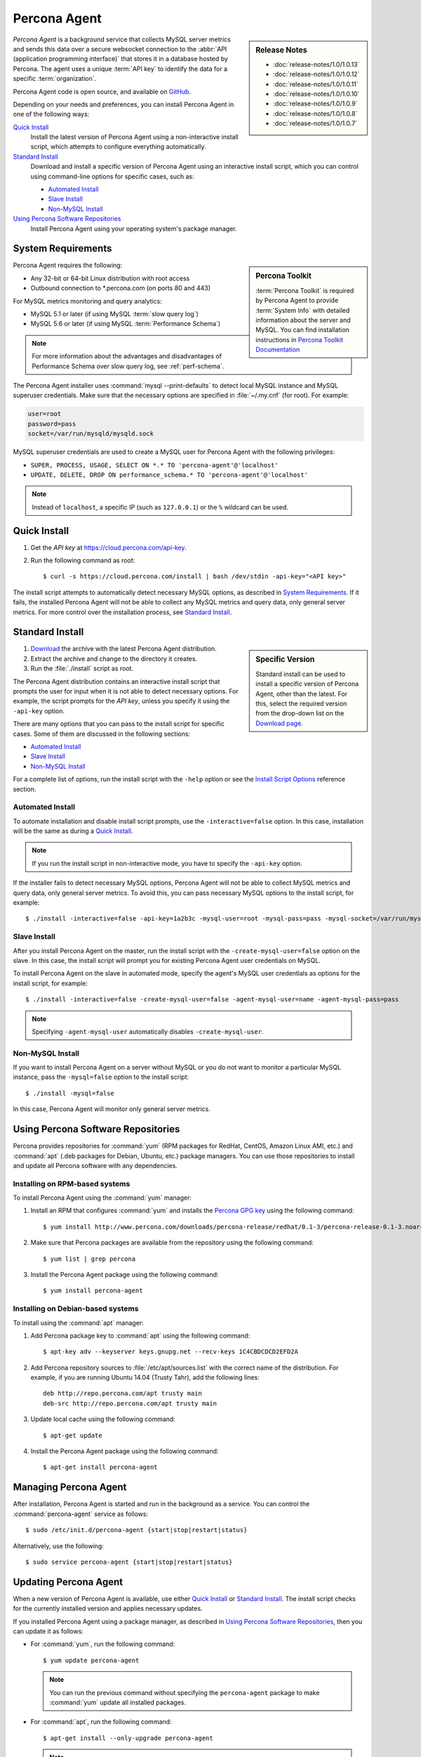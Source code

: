 .. highlight:: bash

Percona Agent
=============

.. sidebar:: Release Notes

   * :doc:`release-notes/1.0/1.0.13`
   * :doc:`release-notes/1.0/1.0.12`
   * :doc:`release-notes/1.0/1.0.11`
   * :doc:`release-notes/1.0/1.0.10`
   * :doc:`release-notes/1.0/1.0.9`
   * :doc:`release-notes/1.0/1.0.8`
   * :doc:`release-notes/1.0/1.0.7`

*Percona Agent* is a background service that collects MySQL server metrics
and sends this data over a secure websocket connection to the
:abbr:`API (application programming interface)`
that stores it in a database hosted by Percona.
The agent uses a unique :term:`API key` to identify the data
for a specific :term:`organization`.

Percona Agent code is open source, and available on
`GitHub <https://github.com/percona/percona-agent>`_.

Depending on your needs and preferences,
you can install Percona Agent in one of the following ways:

`Quick Install`_
 Install the latest version of Percona Agent
 using a non-interactive install script,
 which attempts to configure everything automatically.

`Standard Install`_
 Download and install a specific version of Percona Agent
 using an interactive install script,
 which you can control using command-line options
 for specific cases, such as:

 * `Automated Install`_
 * `Slave Install`_
 * `Non-MySQL Install`_

`Using Percona Software Repositories`_
 Install Percona Agent using your operating system's package manager.

System Requirements
-------------------

.. sidebar:: Percona Toolkit

   :term:`Percona Toolkit` is required by Percona Agent
   to provide :term:`System Info`
   with detailed information about the server and MySQL.
   You can find installation instructions in
   `Percona Toolkit Documentation <http://www.percona.com/doc/percona-toolkit>`_

Percona Agent requires the following:

* Any 32-bit or 64-bit Linux distribution with root access
* Outbound connection to \*.percona.com (on ports 80 and 443)

For MySQL metrics monitoring and query analytics:

* MySQL 5.1 or later (if using MySQL :term:`slow query log`)
* MySQL 5.6 or later (if using MySQL :term:`Performance Schema`)

.. note:: For more information about the advantages and
  disadvantages of Performance Schema over slow query log,
  see :ref:`perf-schema`.

The Percona Agent installer uses :command:`mysql --print-defaults`
to detect local MySQL instance and MySQL superuser credentials.
Make sure that the necessary options are specified in :file:`~/.my.cnf`
(for root). For example:

.. code-block:: none

   user=root
   password=pass
   socket=/var/run/mysqld/mysqld.sock

MySQL superuser credentials are used to create a MySQL user for Percona Agent
with the following privileges:

* ``SUPER, PROCESS, USAGE, SELECT ON *.* TO 'percona-agent'@'localhost'``
* ``UPDATE, DELETE, DROP ON performance_schema.* TO 'percona-agent'@'localhost'``

.. note:: Instead of ``localhost``, a specific IP (such as ``127.0.0.1``)
   or the ``%`` wildcard can be used.

Quick Install
-------------

1. Get the *API key* at https://cloud.percona.com/api-key.
#. Run the following command as root:

   ::

   $ curl -s https://cloud.percona.com/install | bash /dev/stdin -api-key="<API key>"

The install script attempts to automatically detect necessary MySQL options,
as described in `System Requirements`_.
If it fails, the installed Percona Agent will not be able to collect any
MySQL metrics and query data, only general server metrics.
For more control over the installation process, see `Standard Install`_.

Standard Install
----------------

.. sidebar:: Specific Version

   Standard install can be used to install a specific version of Percona Agent,
   other than the latest.
   For this, select the required version from the drop-down list on the
   `Download page <http://www.percona.com/downloads/percona-agent/>`_.

1. `Download <http://www.percona.com/downloads/percona-agent/LATEST/>`_
   the archive with the latest Percona Agent distribution.
#. Extract the archive and change to the directory it creates.
#. Run the :file:`./install` script as root.

The Percona Agent distribution contains an interactive install script
that prompts the user for input when it is not able to detect necessary options.
For example, the script prompts for the
*API key*, unless you specify it using the ``-api-key`` option.

There are many options that you can pass to the
install script for specific cases.
Some of them are discussed in the following sections:

* `Automated Install`_
* `Slave Install`_
* `Non-MySQL Install`_

For a complete list of options,
run the install script with the ``-help`` option
or see the `Install Script Options`_ reference section.

Automated Install
^^^^^^^^^^^^^^^^^

To automate installation and disable install script prompts,
use the ``-interactive=false`` option.
In this case, installation will be the same as during a `Quick Install`_.

.. note:: If you run the install script in non-interactive mode,
   you have to specify the ``-api-key`` option.

If the installer fails to detect necessary MySQL options,
Percona Agent will not be able to collect MySQL metrics and query data,
only general server metrics.
To avoid this, you can pass necessary MySQL options to the install script,
for example::

$ ./install -interactive=false -api-key=1a2b3c -mysql-user=root -mysql-pass=pass -mysql-socket=/var/run/mysqld/mysqld.sock

Slave Install
^^^^^^^^^^^^^

After you install Percona Agent on the master,
run the install script with the ``-create-mysql-user=false``
option on the slave.
In this case, the install script will prompt you for
existing Percona Agent user credentials on MySQL.

To install Percona Agent on the slave in automated mode,
specify the agent's MySQL user credentials as options for the install script,
for example::

$ ./install -interactive=false -create-mysql-user=false -agent-mysql-user=name -agent-mysql-pass=pass

.. note:: Specifying ``-agent-mysql-user`` automatically
   disables ``-create-mysql-user``.

Non-MySQL Install
^^^^^^^^^^^^^^^^^

If you want to install Percona Agent on a server without MySQL
or you do not want to monitor a particular MySQL instance,
pass the ``-mysql=false`` option to the install script::

$ ./install -mysql=false

In this case, Percona Agent will monitor only general server metrics.

Using Percona Software Repositories
-----------------------------------

Percona provides repositories for :command:`yum`
(RPM packages for RedHat, CentOS, Amazon Linux AMI, etc.) and :command:`apt` 
(.deb packages for Debian, Ubuntu, etc.) package managers.
You can use those repositories to install and update all Percona software
with any dependencies.

Installing on RPM-based systems
^^^^^^^^^^^^^^^^^^^^^^^^^^^^^^^

To install Percona Agent using the :command:`yum` manager:

1. Install an RPM that configures :command:`yum` and installs the
   `Percona GPG key <http://www.percona.com/downloads/RPM-GPG-KEY-percona>`_
   using the following command:

   ::

   $ yum install http://www.percona.com/downloads/percona-release/redhat/0.1-3/percona-release-0.1-3.noarch.rpm

2. Make sure that Percona packages are available from the repository
   using the following command:

   ::

   $ yum list | grep percona

3. Install the Percona Agent package using the following command:

   ::

   $ yum install percona-agent

Installing on Debian-based systems
^^^^^^^^^^^^^^^^^^^^^^^^^^^^^^^^^^

To install using the :command:`apt` manager:

1. Add Percona package key to :command:`apt` using the following command:

   ::

   $ apt-key adv --keyserver keys.gnupg.net --recv-keys 1C4CBDCDCD2EFD2A

2. Add Percona repository sources to :file:`/etc/apt/sources.list`
   with the correct name of the distribution.
   For example, if you are running Ubuntu 14.04 (Trusty Tahr),
   add the following lines:

   ::

    deb http://repo.percona.com/apt trusty main
    deb-src http://repo.percona.com/apt trusty main

3. Update local cache using the following command:

   ::

   $ apt-get update

4. Install the Percona Agent package using the following command:

   ::

   $ apt-get install percona-agent

Managing Percona Agent
----------------------

After installation,
Percona Agent is started and run in the background as a service.
You can control the :command:`percona-agent` service as follows::

$ sudo /etc/init.d/percona-agent {start|stop|restart|status}

Alternatively, use the following::

$ sudo service percona-agent {start|stop|restart|status}

Updating Percona Agent
----------------------

When a new version of Percona Agent is available,
use either `Quick Install`_ or `Standard Install`_.
The install script checks for the currently installed version
and applies necessary updates.

If you installed Percona Agent using a package manager,
as described in `Using Percona Software Repositories`_,
then you can update it as follows:

* For :command:`yum`, run the following command:

  ::

  $ yum update percona-agent

  .. note:: You can run the previous command
     without specifying the ``percona-agent`` package
     to make :command:`yum` update all installed packages.

* For :command:`apt`, run the following command:

  ::

  $ apt-get install --only-upgrade percona-agent

  .. note:: You can also run the following command,
     which installs the newest versions of all packages installed on the system:

     ::

     $ apt-get upgrade

Uninstalling Percona Agent
--------------------------

If you did a `Quick Install`_, run the following command::

$ curl -s https://cloud.percona.com/install | bash /dev/stdin -uninstall

If you did a `Standard Install`_,
change to the directory where the Percona Agent archive was extracted
and run the following command::

$ ./install -uninstall

To drop the Percona Agent user from any MySQL instance
that the agent was monitoring, execute the following:

.. code-block:: mysql

 > DROP USER 'percona-agent'@'localhost';
 > DROP USER 'percona-agent'@'127.0.0.1';

To remove the agent's configuration and data from Percona Cloud Tools,
log in and delete the agent at https://cloud.percona.com/agents.

You can also delete any MySQL instances that the agent was monitoring
at https://cloud.percona.com/instances/mysql.

Install Script Options
----------------------

You can pass command-line options to the Percona Agent install script
in special cases.
For example, the installer may not be able to detect necessary MySQL options,
or you may want the installer to perform non-standard procedures.

The general syntax for most options is the name of the option,
followed by the equals sign and the argument value:

:samp:`{OPTION}={ARG}`

Arguments can be one of the following types:

:Boolean: Specify either ``true`` or ``false`` to enable or disable something.
:String: Specify a string of characters, such as a name or an address.
 If the string contains spaces, enclose it in quotation marks.
:Integer: Specify an integer number.

Some options do not have arguments,
you simply specify the option to enable something.

To get a list of install script options with short descriptions,
run the install script with the ``-help`` option.

.. _agent-mysql-pass:

**-agent-mysql-pass**
  Specify existing MySQL user password for Percona Agent.

  See also: :ref:`-create-mysql-user <create-mysql-user>`

.. _agent-mysql-user:

**-agent-mysql-user**
  Specify existing MySQL user name for Percona Agent.

  See also: :ref:`-create-mysql-user <create-mysql-user>`

.. _api-host:

**-api-host**
  Specify the host for accessing the Percona Cloud API.

  Default: ``-api-host=cloud-api.percona.com``

.. _api-key:

**-api-key**
  Specify the unique API key for your organization.
  You can find it at https://cloud.percona.com/api-key

.. _auto-detect_mysql:

**-auto-detect-mysql**
  Set to ``false`` if you do not want the Percona Agent installer
  to detect local MySQL instance and MySQL user credentials
  using :command:`mysql --print-defaults`.
  For more information, see `System Requirements`_.

  Default: ``-auto-detect-mysql=true``

.. _basedir:

**-basedir**
  Specify the base directory for installing Percona Agent.

  Default: ``-basedir=/usr/local/percona/percona-agent``

.. _create-agent:

**-create-agent**
  Set to ``false`` if you do not want to create an agent instance
  in Percona Cloud Tools.

  Default: ``-create-agent=true``

.. _create-mysql-instance:

**-create-mysql-instance**
  Set to ``false`` if you do not want to create a MySQL instance
  in Percona Cloud Tools.

  Default: ``-create-mysql-instance=true``

  See also: :ref:`-mysql <mysql>`

.. _create-mysql-user:

**-create-mysql-user**
  Set to ``false`` if you do not want to create a MySQL user for Percona Agent.
  For example, if a user already exists for Percona Agent
  that monitors the master MySQL instance,
  specify its credentials when installing Percona Agent for slave.

  Default: ``-create-mysql-user=true``

  See also: :ref:`-agent-mysql-pass <agent-mysql-pass>`,
  :ref:`-agent-mysql-user <agent-mysql-user>`

.. _create-server-instance:

**-create-server-instance**
  Set to ``false`` if you do not want to create a server instance
  in Percona Cloud Tools.

  Default: ``-create-server-instance=true``

.. _debug:

**-debug**
  Set to ``true`` if you want to enable debugging.

  Default: ``-debug=false``

.. _help:

**-help**
  Print list of options with short descriptions and exit.

.. _insteractive:

**-interactive**
  Set to ``false`` if you do not want the installer to prompt for input on :file:`stdin`.
  In this case, you have to specify at least the ``-api-key`` option.
  For more information see `Automated Install`_.

  Default: ``-interactive=true``

.. _mysql:

**-mysql**
  Set to ``false`` if installing Percona Agent on a server without MySQL
  or if you do not want to monitor MySQL metrics and query data.
  In this case, Percona Agent will monitor only general server metrics
  and MySQL instance will not be created in Percona Cloud Tools.

  Setting ``-mysql=false`` is the same as setting the following two options:

  * ``-create-mysql-instance=false``
  * ``-start-mysql-service=false``

  Default: ``-mysql=true``

.. _mysql-defaults-file:

**-mysql-defaults-file**
  Specify path to the :file:`my.cnf` file,
  which contains necessary MySQL instance options,
  such as the super user credentials and socket.
  By default, these options are read from the following files
  in the given order:

  * :file:`/etc/my.cnf`
  * :file:`/etc/mysql/my.cnf`
  * :file:`/usr/local/mysql/etc/my.cnf`
  * :file:`~/my.cnf`

.. _mysql-host:

**-mysql-host**
  Specify MySQL host.

.. _mysql-max-user-connections:

**-mysql-max-user-connections**
  Specify maximum allowed number of user connections to MySQL.

  Default: ``-mysql-max-user-connections=5``

.. _mysql-pass:

**-mysql-pass**
  Specify MySQL superuser password.

.. _mysql-port:

**-mysql-port**
  Specify MySQL port.

.. _mysql-socket:

**-mysql-socket**
  Specify MySQL socket file.

.. _mysql-user:

**-mysql-user**
  Specify MySQL superuser name.

.. _old-passwords:

**-old-passwords**
  Set to ``true`` if using the original hashing method.
  It was used in MySQL before version 4.1, and produced a 16-byte string,
  instead of 41-byte strings produced by version 4.1 and later.

  Default: ``-old-passwords=false``

.. _start-mysql-services:

**-start-mysql-services**
  Set to ``false`` if you do not want Percona Agent to monitor any activity
  related to MySQL.

  Default: ``-start-mysql-services=true``

  See also: :ref:`-mysql <mysql>`

.. _start-services:

**-start-services**
  Set to ``false`` if you do not want Percona Agent to monitor
  general server performance.

  Default: ``-start-services=true``

.. _uninstall:

**-uninstall**
  Instruct the install script to remove Percona Agent.
